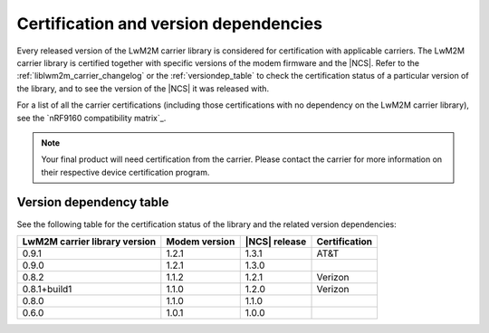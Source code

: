 .. _lwm2m_certification:

Certification and version dependencies
######################################

Every released version of the LwM2M carrier library is considered for certification with applicable carriers.
The LwM2M carrier library is certified together with specific versions of the modem firmware and the |NCS|.
Refer to the :ref:`liblwm2m_carrier_changelog` or the :ref:`versiondep_table` to check the certification status of a particular version of the library, and to see the version of the |NCS| it was released with.

For a list of all the carrier certifications (including those certifications with no dependency on the LwM2M carrier library), see the `nRF9160 compatibility matrix`_.

.. note::

   Your final product will need certification from the carrier.
   Please contact the carrier for more information on their respective device certification program.

.. _versiondep_table:

Version dependency table
************************

See the following table for the certification status of the library and the related version dependencies:

+-----------------+---------------+---------------+---------------+
| LwM2M carrier   | Modem version | |NCS| release | Certification |
| library version |               |               |               |
+=================+===============+===============+===============+
| 0.9.1           | 1.2.1         | 1.3.1         | AT&T          |
+-----------------+---------------+---------------+---------------+
| 0.9.0           | 1.2.1         | 1.3.0         |               |
+-----------------+---------------+---------------+---------------+
| 0.8.2           | 1.1.2         | 1.2.1         | Verizon       |
+-----------------+---------------+---------------+---------------+
| 0.8.1+build1    | 1.1.0         | 1.2.0         | Verizon       |
+-----------------+---------------+---------------+---------------+
| 0.8.0           | 1.1.0         | 1.1.0         |               |
+-----------------+---------------+---------------+---------------+
| 0.6.0           | 1.0.1         | 1.0.0         |               |
+-----------------+---------------+---------------+---------------+
